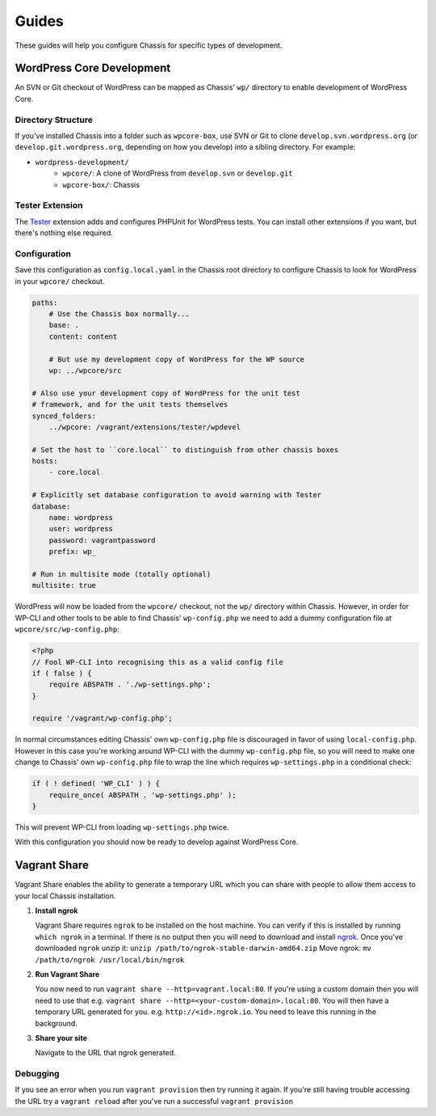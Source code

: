Guides
======

.. highlight:: yaml

These guides will help you configure Chassis for specific types of development.

WordPress Core Development
--------------------------

An SVN or Git checkout of WordPress can be mapped as Chassis' ``wp/`` directory to enable development of WordPress Core.

Directory Structure
~~~~~~~~~~~~~~~~~~~

If you've installed Chassis into a folder such as ``wpcore-box``, use SVN or Git to clone ``develop.svn.wordpress.org`` (or ``develop.git.wordpress.org``, depending on how you develop) into a sibling directory. For example:

- ``wordpress-development/``
    - ``wpcore/``: A clone of WordPress from ``develop.svn`` or ``develop.git``
    - ``wpcore-box/``: Chassis

Tester Extension
~~~~~~~~~~~~~~~~

The `Tester`_ extension adds and configures PHPUnit for WordPress tests. You can install other extensions if you want, but there's nothing else required.

.. _Tester: https://github.com/Chassis/Tester

Configuration
~~~~~~~~~~~~~

Save this configuration as ``config.local.yaml`` in the Chassis root directory to configure Chassis to look for WordPress in your ``wpcore/`` checkout.

.. code-block:: yaml

   paths:
       # Use the Chassis box normally...
       base: .
       content: content

       # But use my development copy of WordPress for the WP source
       wp: ../wpcore/src

   # Also use your development copy of WordPress for the unit test
   # framework, and for the unit tests themselves
   synced_folders:
       ../wpcore: /vagrant/extensions/tester/wpdevel

   # Set the host to ``core.local`` to distinguish from other chassis boxes
   hosts:
       - core.local

   # Explicitly set database configuration to avoid warning with Tester
   database:
       name: wordpress
       user: wordpress
       password: vagrantpassword
       prefix: wp_

   # Run in multisite mode (totally optional)
   multisite: true

WordPress will now be loaded from the ``wpcore/`` checkout, not the ``wp/`` directory within Chassis. However, in order for WP-CLI and other tools to be able to find Chassis' ``wp-config.php`` we need to add a dummy configuration file at ``wpcore/src/wp-config.php``:

.. code-block:: php

   <?php
   // Fool WP-CLI into recognising this as a valid config file
   if ( false ) {
       require ABSPATH . './wp-settings.php';
   }

   require '/vagrant/wp-config.php';

In normal circumstances editing Chassis' own ``wp-config.php`` file is discouraged in favor of using ``local-config.php``. However in this case you're working around WP-CLI with the dummy ``wp-config.php`` file, so you will need to make one change to Chassis' own ``wp-config.php`` file to wrap the line which requires ``wp-settings.php`` in a conditional check:

.. code-block:: php

   if ( ! defined( 'WP_CLI' ) ) {
       require_once( ABSPATH . 'wp-settings.php' );
   }

This will prevent WP-CLI from loading ``wp-settings.php`` twice.

With this configuration you should now be ready to develop against WordPress Core.

Vagrant Share
-------------

Vagrant Share enables the ability to generate a temporary URL which you can share with people to allow them access to your local Chassis installation.

1. **Install ngrok**

   Vagrant Share requires ``ngrok`` to be installed on the host machine.
   You can verify if this is installed by running ``which ngrok`` in a terminal. If there is no output then you will need to download and install `ngrok`_.
   Once you've downloaded ``ngrok`` unzip it: ``unzip /path/to/ngrok-stable-darwin-amd64.zip``
   Move ngrok: ``mv /path/to/ngrok /usr/local/bin/ngrok``

2. **Run Vagrant Share**

   You now need to run ``vagrant share --http=vagrant.local:80``. If you're using a custom domain then you will need to use that e.g. ``vagrant share --http=<your-custom-domain>.local:80``.
   You will then have a temporary URL generated for you. e.g. ``http://<id>.ngrok.io``. You need to leave this running in the background.

3. **Share your site**

   Navigate to the URL that ngrok generated.

Debugging
~~~~~~~~~

If you see an error when you run ``vagrant provision`` then try running it again.
If you're still having trouble accessing the URL try a ``vagrant reload`` after you've run a successful ``vagrant provision``

.. _ngrok: https://ngrok.com/download
